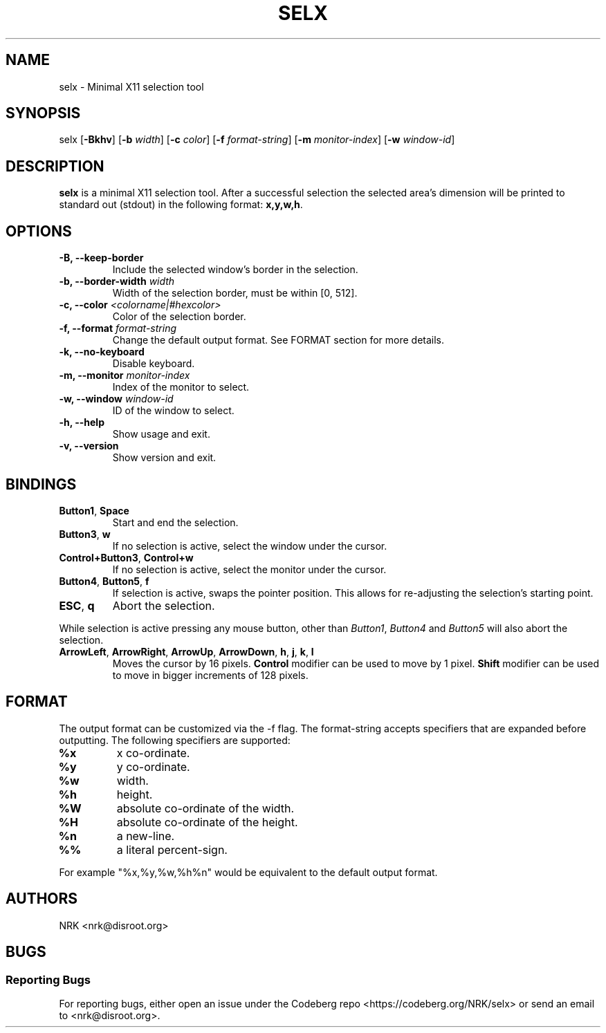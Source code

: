 .TH SELX 1 "Feb 2024" "selx v1.1.0"
.SH NAME
selx - Minimal X11 selection tool
.SH SYNOPSIS
selx
.RB [ -Bkhv ]
.RB [ -b
.IR width ]
.RB [ -c
.IR color ]
.RB [ -f
.IR format-string ]
.RB [ -m
.IR monitor-index ]
.RB [ -w
.IR window-id ]

.SH DESCRIPTION
.B selx
is a minimal X11 selection tool.
After a successful selection the selected area's dimension will be
printed to standard out (stdout) in the following format:
.BR "x,y,w,h" .

.SH OPTIONS
.TP
.BR "-B, --keep-border"
Include the selected window's border in the selection.
.TP
.BI "-b, --border-width " "width"
Width of the selection border, must be within [0, 512].
.TP
.BI "-c, --color " "<colorname|#hexcolor>"
Color of the selection border.
.TP
.BI "-f, --format " "format-string"
Change the default output format.
See FORMAT section for more details.
.TP
.BR "-k, --no-keyboard"
Disable keyboard.
.TP
.BI "-m, --monitor " "monitor-index"
Index of the monitor to select.
.TP
.BI "-w, --window " "window-id"
ID of the window to select.
.TP
.BR "-h, --help"
Show usage and exit.
.TP
.BR "-v, --version"
Show version and exit.

.SH BINDINGS
.TP
.BR "Button1" , " Space"
Start and end the selection.
.TP
.BR "Button3" , " w"
If no selection is active, select the window under the cursor.
.TP
.BR "Control+Button3" , " Control+w"
If no selection is active, select the monitor under the cursor.
.TP
.BR "Button4" , " Button5" , " f"
If selection is active, swaps the pointer position.
This allows for re-adjusting the selection's starting point.
.TP
.BR "ESC" , " q"
Abort the selection.
.P
While selection is active pressing any mouse button, other than
.IR "Button1" , " Button4 " and " Button5"
will also abort the selection.
.TP
.BR ArrowLeft ", " ArrowRight ", " ArrowUp ", " ArrowDown ", " h ", " j ", " k ", " l
Moves the cursor by 16 pixels.
.B Control
modifier can be used to move by 1 pixel.
.B Shift
modifier can be used to move in bigger increments of 128 pixels.

.SH FORMAT
The output format can be customized via the -f flag.
The format-string accepts specifiers that are expanded before outputting.
The following specifiers are supported:
.TP
.B "%x"
x co-ordinate.
.TP
.B "%y"
y co-ordinate.
.TP
.B "%w"
width.
.TP
.B "%h"
height.
.TP
.B "%W"
absolute co-ordinate of the width.
.TP
.B "%H"
absolute co-ordinate of the height.
.TP
.B "%n"
a new-line.
.TP
.B "%%"
a literal percent-sign.
.P
For example "%x,%y,%w,%h%n" would be equivalent to the default output format.

.SH AUTHORS
NRK <nrk@disroot.org>

.SH BUGS
.SS "Reporting Bugs"
For reporting bugs, either open an issue under the Codeberg repo
<https://codeberg.org/NRK/selx> or send an email to <nrk@disroot.org>.
